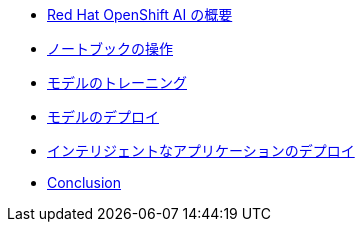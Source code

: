 * xref:1-introduction.adoc[Red Hat OpenShift AI の概要]
* xref:2-notebooks.adoc[ノートブックの操作]
* xref:3-model-training.adoc[モデルのトレーニング]
* xref:4-model-deployment.adoc[モデルのデプロイ]
* xref:5-intelligent-application.adoc[インテリジェントなアプリケーションのデプロイ]
* xref:6-conclusion.adoc[Conclusion]